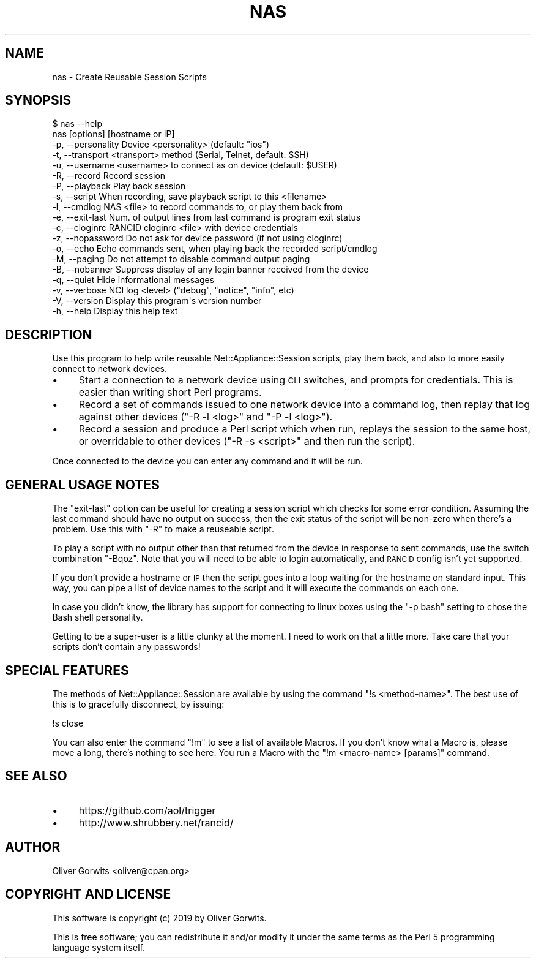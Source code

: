 .\" Automatically generated by Pod::Man 4.14 (Pod::Simple 3.40)
.\"
.\" Standard preamble:
.\" ========================================================================
.de Sp \" Vertical space (when we can't use .PP)
.if t .sp .5v
.if n .sp
..
.de Vb \" Begin verbatim text
.ft CW
.nf
.ne \\$1
..
.de Ve \" End verbatim text
.ft R
.fi
..
.\" Set up some character translations and predefined strings.  \*(-- will
.\" give an unbreakable dash, \*(PI will give pi, \*(L" will give a left
.\" double quote, and \*(R" will give a right double quote.  \*(C+ will
.\" give a nicer C++.  Capital omega is used to do unbreakable dashes and
.\" therefore won't be available.  \*(C` and \*(C' expand to `' in nroff,
.\" nothing in troff, for use with C<>.
.tr \(*W-
.ds C+ C\v'-.1v'\h'-1p'\s-2+\h'-1p'+\s0\v'.1v'\h'-1p'
.ie n \{\
.    ds -- \(*W-
.    ds PI pi
.    if (\n(.H=4u)&(1m=24u) .ds -- \(*W\h'-12u'\(*W\h'-12u'-\" diablo 10 pitch
.    if (\n(.H=4u)&(1m=20u) .ds -- \(*W\h'-12u'\(*W\h'-8u'-\"  diablo 12 pitch
.    ds L" ""
.    ds R" ""
.    ds C` ""
.    ds C' ""
'br\}
.el\{\
.    ds -- \|\(em\|
.    ds PI \(*p
.    ds L" ``
.    ds R" ''
.    ds C`
.    ds C'
'br\}
.\"
.\" Escape single quotes in literal strings from groff's Unicode transform.
.ie \n(.g .ds Aq \(aq
.el       .ds Aq '
.\"
.\" If the F register is >0, we'll generate index entries on stderr for
.\" titles (.TH), headers (.SH), subsections (.SS), items (.Ip), and index
.\" entries marked with X<> in POD.  Of course, you'll have to process the
.\" output yourself in some meaningful fashion.
.\"
.\" Avoid warning from groff about undefined register 'F'.
.de IX
..
.nr rF 0
.if \n(.g .if rF .nr rF 1
.if (\n(rF:(\n(.g==0)) \{\
.    if \nF \{\
.        de IX
.        tm Index:\\$1\t\\n%\t"\\$2"
..
.        if !\nF==2 \{\
.            nr % 0
.            nr F 2
.        \}
.    \}
.\}
.rr rF
.\"
.\" Accent mark definitions (@(#)ms.acc 1.5 88/02/08 SMI; from UCB 4.2).
.\" Fear.  Run.  Save yourself.  No user-serviceable parts.
.    \" fudge factors for nroff and troff
.if n \{\
.    ds #H 0
.    ds #V .8m
.    ds #F .3m
.    ds #[ \f1
.    ds #] \fP
.\}
.if t \{\
.    ds #H ((1u-(\\\\n(.fu%2u))*.13m)
.    ds #V .6m
.    ds #F 0
.    ds #[ \&
.    ds #] \&
.\}
.    \" simple accents for nroff and troff
.if n \{\
.    ds ' \&
.    ds ` \&
.    ds ^ \&
.    ds , \&
.    ds ~ ~
.    ds /
.\}
.if t \{\
.    ds ' \\k:\h'-(\\n(.wu*8/10-\*(#H)'\'\h"|\\n:u"
.    ds ` \\k:\h'-(\\n(.wu*8/10-\*(#H)'\`\h'|\\n:u'
.    ds ^ \\k:\h'-(\\n(.wu*10/11-\*(#H)'^\h'|\\n:u'
.    ds , \\k:\h'-(\\n(.wu*8/10)',\h'|\\n:u'
.    ds ~ \\k:\h'-(\\n(.wu-\*(#H-.1m)'~\h'|\\n:u'
.    ds / \\k:\h'-(\\n(.wu*8/10-\*(#H)'\z\(sl\h'|\\n:u'
.\}
.    \" troff and (daisy-wheel) nroff accents
.ds : \\k:\h'-(\\n(.wu*8/10-\*(#H+.1m+\*(#F)'\v'-\*(#V'\z.\h'.2m+\*(#F'.\h'|\\n:u'\v'\*(#V'
.ds 8 \h'\*(#H'\(*b\h'-\*(#H'
.ds o \\k:\h'-(\\n(.wu+\w'\(de'u-\*(#H)/2u'\v'-.3n'\*(#[\z\(de\v'.3n'\h'|\\n:u'\*(#]
.ds d- \h'\*(#H'\(pd\h'-\w'~'u'\v'-.25m'\f2\(hy\fP\v'.25m'\h'-\*(#H'
.ds D- D\\k:\h'-\w'D'u'\v'-.11m'\z\(hy\v'.11m'\h'|\\n:u'
.ds th \*(#[\v'.3m'\s+1I\s-1\v'-.3m'\h'-(\w'I'u*2/3)'\s-1o\s+1\*(#]
.ds Th \*(#[\s+2I\s-2\h'-\w'I'u*3/5'\v'-.3m'o\v'.3m'\*(#]
.ds ae a\h'-(\w'a'u*4/10)'e
.ds Ae A\h'-(\w'A'u*4/10)'E
.    \" corrections for vroff
.if v .ds ~ \\k:\h'-(\\n(.wu*9/10-\*(#H)'\s-2\u~\d\s+2\h'|\\n:u'
.if v .ds ^ \\k:\h'-(\\n(.wu*10/11-\*(#H)'\v'-.4m'^\v'.4m'\h'|\\n:u'
.    \" for low resolution devices (crt and lpr)
.if \n(.H>23 .if \n(.V>19 \
\{\
.    ds : e
.    ds 8 ss
.    ds o a
.    ds d- d\h'-1'\(ga
.    ds D- D\h'-1'\(hy
.    ds th \o'bp'
.    ds Th \o'LP'
.    ds ae ae
.    ds Ae AE
.\}
.rm #[ #] #H #V #F C
.\" ========================================================================
.\"
.IX Title "NAS 1"
.TH NAS 1 "2020-07-11" "perl v5.32.0" "User Contributed Perl Documentation"
.\" For nroff, turn off justification.  Always turn off hyphenation; it makes
.\" way too many mistakes in technical documents.
.if n .ad l
.nh
.SH "NAME"
nas \- Create Reusable Session Scripts
.SH "SYNOPSIS"
.IX Header "SYNOPSIS"
.Vb 1
\& $ nas \-\-help
\&
\&  nas [options] [hostname or IP]
\&
\&  \-p, \-\-personality  Device <personality> (default: "ios")
\&  \-t, \-\-transport    <transport> method (Serial, Telnet, default: SSH)
\&  \-u, \-\-username     <username> to connect as on device (default: $USER)
\&                     
\&  \-R, \-\-record       Record session
\&  \-P, \-\-playback     Play back session
\&  \-s, \-\-script       When recording, save playback script to this <filename>
\&  \-l, \-\-cmdlog       NAS <file> to record commands to, or play them back from
\&                     
\&  \-e, \-\-exit\-last    Num. of output lines from last command is program exit status
\&  \-c, \-\-cloginrc     RANCID cloginrc <file> with device credentials
\&  \-z, \-\-nopassword   Do not ask for device password (if not using cloginrc)
\&  \-o, \-\-echo         Echo commands sent, when playing back the recorded script/cmdlog
\&  \-M, \-\-paging       Do not attempt to disable command output paging
\&  \-B, \-\-nobanner     Suppress display of any login banner received from the device
\&                     
\&  \-q, \-\-quiet        Hide informational messages
\&  \-v, \-\-verbose      NCI log <level> ("debug", "notice", "info", etc)
\&  \-V, \-\-version      Display this program\*(Aqs version number
\&  \-h, \-\-help         Display this help text
.Ve
.SH "DESCRIPTION"
.IX Header "DESCRIPTION"
Use this program to help write reusable Net::Appliance::Session scripts,
play them back, and also to more easily connect to network devices.
.IP "\(bu" 4
Start a connection to a network device using \s-1CLI\s0 switches, and prompts for
credentials. This is easier than writing short Perl programs.
.IP "\(bu" 4
Record a set of commands issued to one network device into a command log, then
replay that log against other devices (\f(CW\*(C`\-R \-l <log>\*(C'\fR and \f(CW\*(C`\-P \-l <log>\*(C'\fR).
.IP "\(bu" 4
Record a session and produce a Perl script which when run, replays the session
to the same host, or overridable to other devices (\f(CW\*(C`\-R \-s <script>\*(C'\fR and
then run the script).
.PP
Once connected to the device you can enter any command and it will be run.
.SH "GENERAL USAGE NOTES"
.IX Header "GENERAL USAGE NOTES"
The \f(CW\*(C`exit\-last\*(C'\fR option can be useful for creating a session script which
checks for some error condition. Assuming the last command should have no
output on success, then the exit status of the script will be non-zero when
there's a problem. Use this with \f(CW\*(C`\-R\*(C'\fR to make a reuseable script.
.PP
To play a script with no output other than that returned from the device in
response to sent commands, use the switch combination \f(CW\*(C`\-Bqoz\*(C'\fR. Note that you
will need to be able to login automatically, and \s-1RANCID\s0 config isn't yet
supported.
.PP
If you don't provide a hostname or \s-1IP\s0 then the script goes into a loop waiting
for the hostname on standard input. This way, you can pipe a list of device
names to the script and it will execute the commands on each one.
.PP
In case you didn't know, the library has support for connecting to linux boxes
using the \f(CW\*(C`\-p bash\*(C'\fR setting to chose the Bash shell personality.
.PP
Getting to be a super-user is a little clunky at the moment. I need to work on
that a little more. Take care that your scripts don't contain any passwords!
.SH "SPECIAL FEATURES"
.IX Header "SPECIAL FEATURES"
The methods of Net::Appliance::Session are available by using the command
\&\f(CW\*(C`!s <method\-name>\*(C'\fR. The best use of this is to gracefully disconnect, by
issuing:
.PP
.Vb 1
\& !s close
.Ve
.PP
You can also enter the command \f(CW\*(C`!m\*(C'\fR to see a list of available Macros. If you
don't know what a Macro is, please move a long, there's nothing to see here.
You run a Macro with the \f(CW\*(C`!m <macro\-name> [params]\*(C'\fR command.
.SH "SEE ALSO"
.IX Header "SEE ALSO"
.IP "\(bu" 4
https://github.com/aol/trigger
.IP "\(bu" 4
http://www.shrubbery.net/rancid/
.SH "AUTHOR"
.IX Header "AUTHOR"
Oliver Gorwits <oliver@cpan.org>
.SH "COPYRIGHT AND LICENSE"
.IX Header "COPYRIGHT AND LICENSE"
This software is copyright (c) 2019 by Oliver Gorwits.
.PP
This is free software; you can redistribute it and/or modify it under
the same terms as the Perl 5 programming language system itself.
